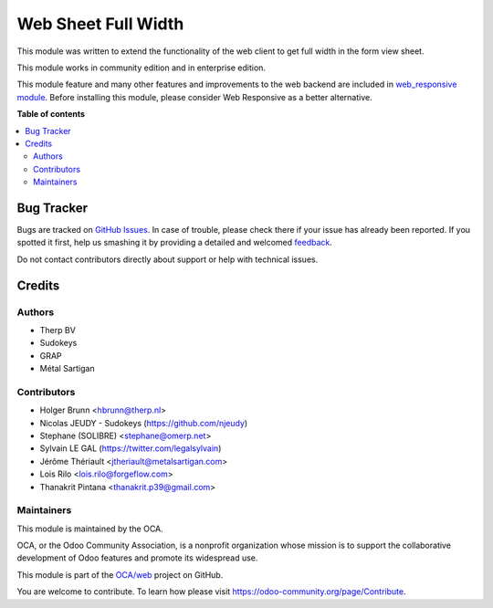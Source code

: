 ====================
Web Sheet Full Width
====================

.. !!!!!!!!!!!!!!!!!!!!!!!!!!!!!!!!!!!!!!!!!!!!!!!!!!!!
   !! This file is generated by oca-gen-addon-readme !!
   !! changes will be overwritten.                   !!
   !!!!!!!!!!!!!!!!!!!!!!!!!!!!!!!!!!!!!!!!!!!!!!!!!!!!

.. |badge1| image:: https://img.shields.io/badge/maturity-Beta-yellow.png
    :target: https://odoo-community.org/page/development-status
    :alt: Beta
.. |badge2| image:: https://img.shields.io/badge/licence-AGPL--3-blue.png
    :target: http://www.gnu.org/licenses/agpl-3.0-standalone.html
    :alt: License: AGPL-3
.. |badge3| image:: https://img.shields.io/badge/github-OCA%2Fweb-lightgray.png?logo=github
    :target: https://github.com/OCA/web/tree/15.0/web_sheet_full_width
    :alt: OCA/web
.. |badge4| image:: https://img.shields.io/badge/weblate-Translate%20me-F47D42.png
    :target: https://translation.odoo-community.org/projects/web-14-0/web-14-0-web_sheet_full_width
    :alt: Translate me on Weblate
.. |badge5| image:: https://img.shields.io/badge/runbot-Try%20me-875A7B.png
    :target: https://runbot.odoo-community.org/runbot/162/14.0
    :alt: Try me on Runbot

|badge1| |badge2| |badge3| |badge4| |badge5|

This module was written to extend the functionality of the web client
to get full width in the form view sheet.

This module works in community edition and in enterprise edition.

This module feature and many other features and improvements to the web backend
are included in `web_responsive module <https://github.com/OCA/web/tree/15.0/web_responsive>`_.
Before installing this module, please consider Web Responsive as a better alternative.

**Table of contents**

.. contents::
   :local:

Bug Tracker
===========

Bugs are tracked on `GitHub Issues <https://github.com/OCA/web/issues>`_.
In case of trouble, please check there if your issue has already been reported.
If you spotted it first, help us smashing it by providing a detailed and welcomed
`feedback <https://github.com/OCA/web/issues/new?body=module:%20web_sheet_full_width%0Aversion:%2015.0%0A%0A**Steps%20to%20reproduce**%0A-%20...%0A%0A**Current%20behavior**%0A%0A**Expected%20behavior**>`_.

Do not contact contributors directly about support or help with technical issues.

Credits
=======

Authors
~~~~~~~

* Therp BV
* Sudokeys
* GRAP
* Métal Sartigan

Contributors
~~~~~~~~~~~~

* Holger Brunn <hbrunn@therp.nl>
* Nicolas JEUDY - Sudokeys (https://github.com/njeudy)
* Stephane (SOLIBRE) <stephane@omerp.net>
* Sylvain LE GAL (https://twitter.com/legalsylvain)
* Jérôme Thériault <jtheriault@metalsartigan.com>
* Lois Rilo <lois.rilo@forgeflow.com>
* Thanakrit Pintana <thanakrit.p39@gmail.com>

Maintainers
~~~~~~~~~~~

This module is maintained by the OCA.

.. image:: https://odoo-community.org/logo.png
   :alt: Odoo Community Association
   :target: https://odoo-community.org

OCA, or the Odoo Community Association, is a nonprofit organization whose
mission is to support the collaborative development of Odoo features and
promote its widespread use.

This module is part of the `OCA/web <https://github.com/OCA/web/tree/15.0/web_sheet_full_width>`_ project on GitHub.

You are welcome to contribute. To learn how please visit https://odoo-community.org/page/Contribute.
